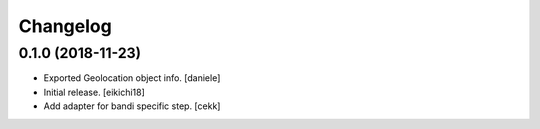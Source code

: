 Changelog
=========




0.1.0 (2018-11-23)
------------------
- Exported Geolocation object info.
  [daniele]

- Initial release.
  [eikichi18]

- Add adapter for bandi specific step.
  [cekk]
